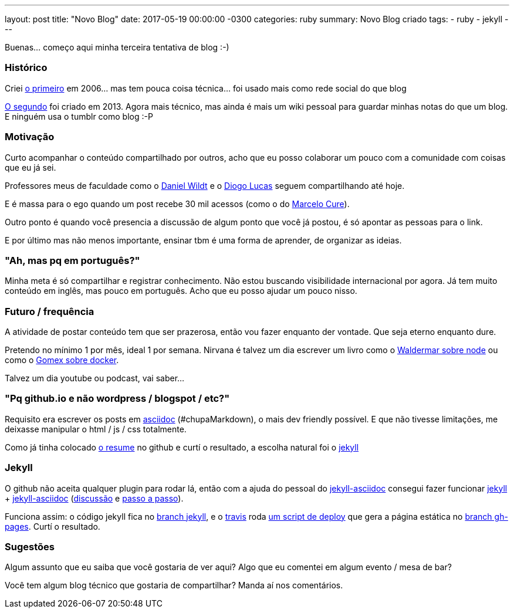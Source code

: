 ---
layout: post
title:  "Novo Blog"
date:   2017-05-19 00:00:00 -0300
categories: ruby
summary: Novo Blog criado
tags:
  - ruby
  - jekyll
---

Buenas... começo aqui minha terceira tentativa de blog :-)

### Histórico
Criei http://adamatti.blogspot.com.br[o primeiro] em 2006... mas tem pouca coisa técnica... foi usado mais como rede social do que blog

http://adamatti.tumblr.com[O segundo] foi criado em 2013. Agora mais técnico, mas ainda é mais um wiki pessoal para guardar minhas notas do que um blog. E ninguém usa o tumblr como blog :-P

### Motivação
Curto acompanhar o conteúdo compartilhado por outros, acho que eu posso colaborar um pouco com a comunidade com coisas que eu já sei.

Professores meus de faculdade como o https://blog.danielwildt.com[Daniel Wildt] e o https://medium.com/@diogo.lucas[Diogo Lucas] seguem compartilhando até hoje.

E é massa para o ego quando um post recebe 30 mil acessos (como o do http://marcelo-cure.blogspot.com.br/2016/09/rest-anti-patterns.html[Marcelo Cure]).

Outro ponto é quando você presencia a discussão de algum ponto que você já postou, é só apontar as pessoas para o link.

E por último mas não menos importante, ensinar tbm é uma forma de aprender, de organizar as ideias.

### "Ah, mas pq em português?"
Minha meta é só compartilhar e registrar conhecimento. Não estou buscando visibilidade internacional por agora. Já tem muito conteúdo em inglês, mas pouco em português. Acho que eu posso ajudar um pouco nisso.

### Futuro / frequência
A atividade de postar conteúdo tem que ser prazerosa, então vou fazer enquanto der vontade. Que seja eterno enquanto dure.

Pretendo no mínimo 1 por mês, ideal 1 por semana. Nirvana é talvez um dia escrever um livro como o https://github.com/waldemarnt/building-testable-apis-with-nodejs[Waldermar sobre node] ou como o https://github.com/gomex/docker-para-desenvolvedores[Gomex sobre docker].

Talvez um dia youtube ou podcast, vai saber...

### "Pq github.io e não wordpress / blogspot / etc?"
Requisito era escrever os posts em http://asciidoctor.org[asciidoc] (#chupaMarkdown), o mais dev friendly possível. E que não tivesse limitações, me deixasse manipular o html / js / css totalmente.

Como já tinha colocado https://github.com/adamatti/adamatti.github.io[o resume] no github e curtí o resultado, a escolha natural foi o https://jekyllrb.com/[jekyll]

### Jekyll
O github não aceita qualquer plugin para rodar lá, então com a ajuda do pessoal do https://github.com/asciidoctor/jekyll-asciidoc[jekyll-asciidoc] consegui fazer funcionar https://jekyllrb.com/[jekyll] + https://github.com/asciidoctor/jekyll-asciidoc[jekyll-asciidoc] (https://github.com/asciidoctor/jekyll-asciidoc/issues/154[discussão] e http://eshepelyuk.github.io/2014/10/28/automate-github-pages-travisci.html[passo a passo]).

Funciona assim: o código jekyll fica no https://github.com/adamatti/blog/tree/jekyll[branch jekyll], e o https://raw.githubusercontent.com/adamatti/blog/jekyll/.travis.yml[travis] roda https://raw.githubusercontent.com/adamatti/blog/jekyll/build.sh[um script de deploy] que gera a página estática no https://github.com/adamatti/blog/tree/gh-pages[branch gh-pages]. Curtí o resultado.

### Sugestões
Algum assunto que eu saiba que você gostaria de ver aqui? Algo que eu comentei em algum evento / mesa de bar?

Você tem algum blog técnico que gostaria de compartilhar? Manda aí nos comentários.
